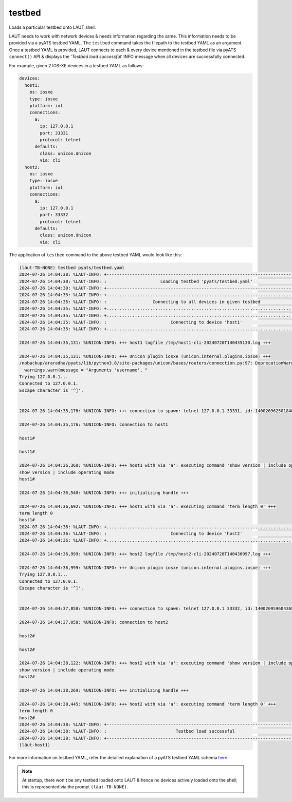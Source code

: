 testbed
=======

Loads a particular testbed onto LAUT shell.

LAUT needs to work with network devices & needs information regarding the same.
This information needs to be provided via a pyATS testbed YAML. The ``testbed`` command
takes the filepath to the testbed YAML as an argument. Once a testbed YAML is provided,
LAUT connects to each & every device mentioned in the testbed file via pyATS ``connect()`` API
& displays the '*Testbed load successful*' INFO message when all devices are successfully
connected.

For example, given 2 IOS-XE devices in a testbed YAML as follows:

.. code-block:: yaml

   devices:
     host1:
       os: iosxe
       type: iosxe
       platform: iol
       connections:
         a:
           ip: 127.0.0.1
           port: 33331
           protocol: telnet
         defaults:
           class: unicon.Unicon
           via: cli
     host2:
       os: iosxe
       type: iosxe
       platform: iol
       connections:
         a:
           ip: 127.0.0.1
           port: 33332
           protocol: telnet
         defaults:
           class: unicon.Unicon
           via: cli

The application of ``testbed`` command to the above testbed YAML would look like this:

.. code-block:: console

   (lӓut-TB-NONE) testbed pyats/testbed.yaml
   2024-07-26 14:04:30: %LAUT-INFO: +------------------------------------------------------------------------------+
   2024-07-26 14:04:30: %LAUT-INFO: :                     Loading testbed 'pyats/testbed.yaml'                     :
   2024-07-26 14:04:30: %LAUT-INFO: +------------------------------------------------------------------------------+
   2024-07-26 14:04:35: %LAUT-INFO: +..............................................................................+
   2024-07-26 14:04:35: %LAUT-INFO: :                  Connecting to all devices in given testbed                  :
   2024-07-26 14:04:35: %LAUT-INFO: +..............................................................................+
   2024-07-26 14:04:35: %LAUT-INFO: +..............................................................................+
   2024-07-26 14:04:35: %LAUT-INFO: :                         Connecting to device 'host1'                         :
   2024-07-26 14:04:35: %LAUT-INFO: +..............................................................................+
   
   2024-07-26 14:04:35,131: %UNICON-INFO: +++ host1 logfile /tmp/host1-cli-20240726T140435130.log +++
   
   2024-07-26 14:04:35,131: %UNICON-INFO: +++ Unicon plugin iosxe (unicon.internal.plugins.iosxe) +++
   /nobackup/araradha/pyats/lib/python3.8/site-packages/unicon/bases/routers/connection.py:97: DeprecationWarning: Arguments 'username', 'enable_password','tacacs_password' and 'line_password' are now deprecated and replaced by 'credentials'.
     warnings.warn(message = "Arguments 'username', "
   Trying 127.0.0.1...
   Connected to 127.0.0.1.
   Escape character is '^]'.
   
   
   2024-07-26 14:04:35,176: %UNICON-INFO: +++ connection to spawn: telnet 127.0.0.1 33331, id: 140026962501840 +++
   
   2024-07-26 14:04:35,176: %UNICON-INFO: connection to host1
   
   host1#
   
   host1#
   
   2024-07-26 14:04:36,360: %UNICON-INFO: +++ host1 with via 'a': executing command 'show version | include operating mode' +++
   show version | include operating mode
   host1#
   
   2024-07-26 14:04:36,540: %UNICON-INFO: +++ initializing handle +++
   
   2024-07-26 14:04:36,692: %UNICON-INFO: +++ host1 with via 'a': executing command 'term length 0' +++
   term length 0
   host1#
   2024-07-26 14:04:36: %LAUT-INFO: +..............................................................................+
   2024-07-26 14:04:36: %LAUT-INFO: :                         Connecting to device 'host2'                         :
   2024-07-26 14:04:36: %LAUT-INFO: +..............................................................................+
   
   2024-07-26 14:04:36,999: %UNICON-INFO: +++ host2 logfile /tmp/host2-cli-20240726T140436997.log +++
   
   2024-07-26 14:04:36,999: %UNICON-INFO: +++ Unicon plugin iosxe (unicon.internal.plugins.iosxe) +++
   Trying 127.0.0.1...
   Connected to 127.0.0.1.
   Escape character is '^]'.
   
   
   2024-07-26 14:04:37,058: %UNICON-INFO: +++ connection to spawn: telnet 127.0.0.1 33332, id: 140026959604368 +++
   
   2024-07-26 14:04:37,058: %UNICON-INFO: connection to host2
   
   host2#
   
   host2#
   
   2024-07-26 14:04:38,122: %UNICON-INFO: +++ host2 with via 'a': executing command 'show version | include operating mode' +++
   show version | include operating mode
   host2#
   
   2024-07-26 14:04:38,269: %UNICON-INFO: +++ initializing handle +++
   
   2024-07-26 14:04:38,445: %UNICON-INFO: +++ host2 with via 'a': executing command 'term length 0' +++
   term length 0
   host2#
   2024-07-26 14:04:38: %LAUT-INFO: +------------------------------------------------------------------------------+
   2024-07-26 14:04:38: %LAUT-INFO: :                           Testbed load successful                            :
   2024-07-26 14:04:38: %LAUT-INFO: +------------------------------------------------------------------------------+
   (lӓut-host1)

For more information on testbed YAML, refer the detailed explanation of a pyATS testbed
YAML schema `here <https://pubhub.devnetcloud.com/media/pyats/docs/topology/schema.html#production-yaml-schema>`_

.. note::

   At startup, there won't be any testbed loaded onto LAUT & hence no devices actively
   loaded onto the shell; this is represented via the prompt ``(lӓut-TB-NONE)``.
